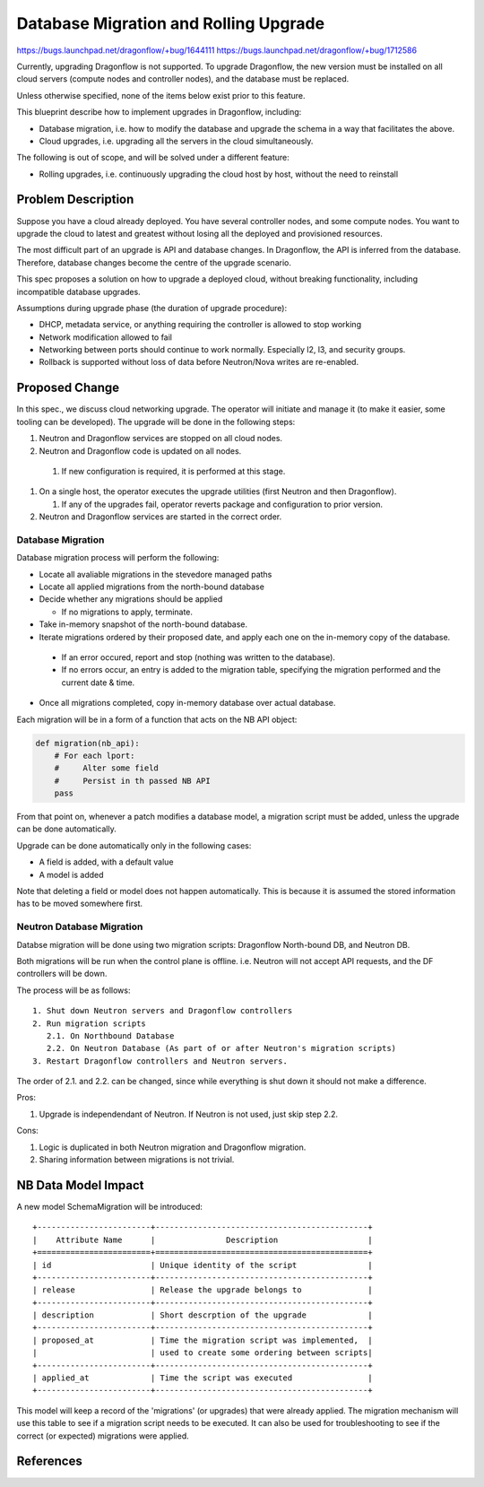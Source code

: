 ..
 This work is licensed under a Creative Commons Attribution 3.0 Unported
 License.

 http://creativecommons.org/licenses/by/3.0/legalcode

======================================
Database Migration and Rolling Upgrade
======================================

https://bugs.launchpad.net/dragonflow/+bug/1644111
https://bugs.launchpad.net/dragonflow/+bug/1712586

Currently, upgrading Dragonflow is not supported. To upgrade Dragonflow, the
new version must be installed on all cloud servers (compute nodes and
controller nodes), and the database must be replaced.

Unless otherwise specified, none of the items below exist prior to this
feature.

This blueprint describe how to implement upgrades in Dragonflow, including:

* Database migration, i.e. how to modify the database and upgrade the schema in
  a way that facilitates the above.

* Cloud upgrades, i.e. upgrading all the servers in the cloud simultaneously.

The following is out of scope, and will be solved under a different feature:

* Rolling upgrades, i.e. continuously upgrading the cloud host by host, without
  the need to reinstall


Problem Description
===================

Suppose you have a cloud already deployed. You have several controller nodes,
and some compute nodes. You want to upgrade the cloud to latest and greatest
without losing all the deployed and provisioned resources.

The most difficult part of an upgrade is API and database changes. In
Dragonflow, the API is inferred from the database. Therefore, database
changes become the centre of the upgrade scenario.

This spec proposes a solution on how to upgrade a deployed cloud, without
breaking functionality, including incompatible database upgrades.

Assumptions during upgrade phase (the duration of upgrade procedure):

* DHCP, metadata service, or anything requiring the controller is allowed to
  stop working

* Network modification allowed to fail

* Networking between ports should continue to work normally. Especially l2, l3,
  and security groups.

* Rollback is supported without loss of data before Neutron/Nova writes are
  re-enabled.

Proposed Change
===============

In this spec., we discuss cloud networking upgrade. The operator will initiate
and manage it (to make it easier, some tooling can be developed). The upgrade
will be done in the following steps:

#. Neutron and Dragonflow services are stopped on all cloud nodes.
#. Neutron and Dragonflow code is updated on all nodes.

  #. If new configuration is required, it is performed at this stage.

#. On a single host, the operator executes the upgrade utilities (first Neutron
   and then Dragonflow).

   #. If any of the upgrades fail, operator reverts package and configuration
      to prior version.

#. Neutron and Dragonflow services are started in the correct order.

Database Migration
------------------

Database migration process will perform the following:

* Locate all avaliable migrations in the stevedore managed paths
* Locate all applied migrations from the north-bound database
* Decide whether any migrations should be applied

  * If no migrations to apply, terminate.

* Take in-memory snapshot of the north-bound database.
* Iterate migrations ordered by their proposed date, and apply each one on the
  in-memory copy of the database.

 * If an error occured, report and stop (nothing was written to the database).
 * If no errors occur, an entry is added to the migration table, specifying the
   migration performed and the current date & time.
* Once all migrations completed, copy in-memory database over actual database.

Each migration will be in a form of a function that acts on the NB API object:

.. code:: python

  def migration(nb_api):
      # For each lport:
      #     Alter some field
      #     Persist in th passed NB API
      pass

From that point on, whenever a patch modifies a database model, a migration
script must be added, unless the upgrade can be done automatically.

Upgrade can be done automatically only in the following cases:

* A field is added, with a default value
* A model is added

Note that deleting a field or model does not happen automatically. This is
because it is assumed the stored information has to be moved somewhere first.

Neutron Database Migration
--------------------------

Databse migration will be done using two migration scripts: Dragonflow
North-bound DB, and Neutron DB.

Both migrations will be run when the control plane is
offline. i.e. Neutron will not accept API requests, and the DF controllers
will be down.

The process will be as follows:

::

    1. Shut down Neutron servers and Dragonflow controllers
    2. Run migration scripts
       2.1. On Northbound Database
       2.2. On Neutron Database (As part of or after Neutron's migration scripts)
    3. Restart Dragonflow controllers and Neutron servers.

The order of 2.1. and 2.2. can be changed, since while everything is shut down
it should not make a difference.

Pros:

1. Upgrade is independendant of Neutron. If Neutron is not used, just
   skip step 2.2.

Cons:

1. Logic is duplicated in both Neutron migration and Dragonflow migration.

2. Sharing information between migrations is not trivial.

NB Data Model Impact
====================

A new model SchemaMigration will be introduced:

::

    +------------------------+---------------------------------------------+
    |    Attribute Name      |               Description                   |
    +========================+=============================================+
    | id                     | Unique identity of the script               |
    +------------------------+---------------------------------------------+
    | release                | Release the upgrade belongs to              |
    +------------------------+---------------------------------------------+
    | description            | Short descrption of the upgrade             |
    +------------------------+---------------------------------------------+
    | proposed_at            | Time the migration script was implemented,  |
    |                        | used to create some ordering between scripts|
    +------------------------+---------------------------------------------+
    | applied_at             | Time the script was executed                |
    +------------------------+---------------------------------------------+

This model will keep a record of the 'migrations' (or upgrades) that were
already applied. The migration mechanism will use this table to see if a
migration script needs to be executed. It can also be used for troubleshooting
to see if the correct (or expected) migrations were applied.

References
==========

